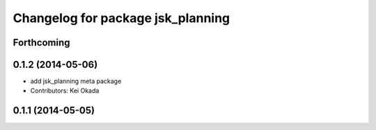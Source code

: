 ^^^^^^^^^^^^^^^^^^^^^^^^^^^^^^^^^^
Changelog for package jsk_planning
^^^^^^^^^^^^^^^^^^^^^^^^^^^^^^^^^^

Forthcoming
-----------

0.1.2 (2014-05-06)
------------------
* add jsk_planning meta package
* Contributors: Kei Okada

0.1.1 (2014-05-05)
------------------
